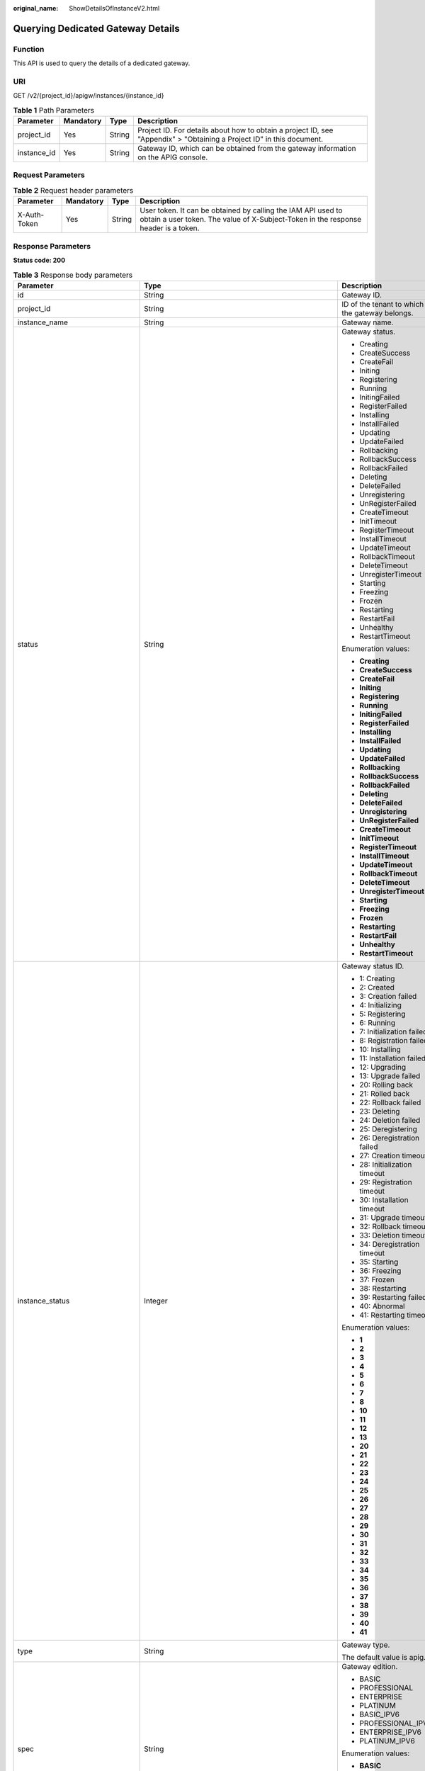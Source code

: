 :original_name: ShowDetailsOfInstanceV2.html

.. _ShowDetailsOfInstanceV2:

Querying Dedicated Gateway Details
==================================

Function
--------

This API is used to query the details of a dedicated gateway.

URI
---

GET /v2/{project_id}/apigw/instances/{instance_id}

.. table:: **Table 1** Path Parameters

   +-------------+-----------+--------+-----------------------------------------------------------------------------------------------------------------------+
   | Parameter   | Mandatory | Type   | Description                                                                                                           |
   +=============+===========+========+=======================================================================================================================+
   | project_id  | Yes       | String | Project ID. For details about how to obtain a project ID, see "Appendix" > "Obtaining a Project ID" in this document. |
   +-------------+-----------+--------+-----------------------------------------------------------------------------------------------------------------------+
   | instance_id | Yes       | String | Gateway ID, which can be obtained from the gateway information on the APIG console.                                   |
   +-------------+-----------+--------+-----------------------------------------------------------------------------------------------------------------------+

Request Parameters
------------------

.. table:: **Table 2** Request header parameters

   +--------------+-----------+--------+----------------------------------------------------------------------------------------------------------------------------------------------------+
   | Parameter    | Mandatory | Type   | Description                                                                                                                                        |
   +==============+===========+========+====================================================================================================================================================+
   | X-Auth-Token | Yes       | String | User token. It can be obtained by calling the IAM API used to obtain a user token. The value of X-Subject-Token in the response header is a token. |
   +--------------+-----------+--------+----------------------------------------------------------------------------------------------------------------------------------------------------+

Response Parameters
-------------------

**Status code: 200**

.. table:: **Table 3** Response body parameters

   +---------------------------------+---------------------------------------------------------------------------------------------+----------------------------------------------------------------------------------------------------------------------------------------------------------------------------------------------------------------------------------------------------------------------------------------------------------+
   | Parameter                       | Type                                                                                        | Description                                                                                                                                                                                                                                                                                              |
   +=================================+=============================================================================================+==========================================================================================================================================================================================================================================================================================================+
   | id                              | String                                                                                      | Gateway ID.                                                                                                                                                                                                                                                                                              |
   +---------------------------------+---------------------------------------------------------------------------------------------+----------------------------------------------------------------------------------------------------------------------------------------------------------------------------------------------------------------------------------------------------------------------------------------------------------+
   | project_id                      | String                                                                                      | ID of the tenant to which the gateway belongs.                                                                                                                                                                                                                                                           |
   +---------------------------------+---------------------------------------------------------------------------------------------+----------------------------------------------------------------------------------------------------------------------------------------------------------------------------------------------------------------------------------------------------------------------------------------------------------+
   | instance_name                   | String                                                                                      | Gateway name.                                                                                                                                                                                                                                                                                            |
   +---------------------------------+---------------------------------------------------------------------------------------------+----------------------------------------------------------------------------------------------------------------------------------------------------------------------------------------------------------------------------------------------------------------------------------------------------------+
   | status                          | String                                                                                      | Gateway status.                                                                                                                                                                                                                                                                                          |
   |                                 |                                                                                             |                                                                                                                                                                                                                                                                                                          |
   |                                 |                                                                                             | -  Creating                                                                                                                                                                                                                                                                                              |
   |                                 |                                                                                             |                                                                                                                                                                                                                                                                                                          |
   |                                 |                                                                                             | -  CreateSuccess                                                                                                                                                                                                                                                                                         |
   |                                 |                                                                                             |                                                                                                                                                                                                                                                                                                          |
   |                                 |                                                                                             | -  CreateFail                                                                                                                                                                                                                                                                                            |
   |                                 |                                                                                             |                                                                                                                                                                                                                                                                                                          |
   |                                 |                                                                                             | -  Initing                                                                                                                                                                                                                                                                                               |
   |                                 |                                                                                             |                                                                                                                                                                                                                                                                                                          |
   |                                 |                                                                                             | -  Registering                                                                                                                                                                                                                                                                                           |
   |                                 |                                                                                             |                                                                                                                                                                                                                                                                                                          |
   |                                 |                                                                                             | -  Running                                                                                                                                                                                                                                                                                               |
   |                                 |                                                                                             |                                                                                                                                                                                                                                                                                                          |
   |                                 |                                                                                             | -  InitingFailed                                                                                                                                                                                                                                                                                         |
   |                                 |                                                                                             |                                                                                                                                                                                                                                                                                                          |
   |                                 |                                                                                             | -  RegisterFailed                                                                                                                                                                                                                                                                                        |
   |                                 |                                                                                             |                                                                                                                                                                                                                                                                                                          |
   |                                 |                                                                                             | -  Installing                                                                                                                                                                                                                                                                                            |
   |                                 |                                                                                             |                                                                                                                                                                                                                                                                                                          |
   |                                 |                                                                                             | -  InstallFailed                                                                                                                                                                                                                                                                                         |
   |                                 |                                                                                             |                                                                                                                                                                                                                                                                                                          |
   |                                 |                                                                                             | -  Updating                                                                                                                                                                                                                                                                                              |
   |                                 |                                                                                             |                                                                                                                                                                                                                                                                                                          |
   |                                 |                                                                                             | -  UpdateFailed                                                                                                                                                                                                                                                                                          |
   |                                 |                                                                                             |                                                                                                                                                                                                                                                                                                          |
   |                                 |                                                                                             | -  Rollbacking                                                                                                                                                                                                                                                                                           |
   |                                 |                                                                                             |                                                                                                                                                                                                                                                                                                          |
   |                                 |                                                                                             | -  RollbackSuccess                                                                                                                                                                                                                                                                                       |
   |                                 |                                                                                             |                                                                                                                                                                                                                                                                                                          |
   |                                 |                                                                                             | -  RollbackFailed                                                                                                                                                                                                                                                                                        |
   |                                 |                                                                                             |                                                                                                                                                                                                                                                                                                          |
   |                                 |                                                                                             | -  Deleting                                                                                                                                                                                                                                                                                              |
   |                                 |                                                                                             |                                                                                                                                                                                                                                                                                                          |
   |                                 |                                                                                             | -  DeleteFailed                                                                                                                                                                                                                                                                                          |
   |                                 |                                                                                             |                                                                                                                                                                                                                                                                                                          |
   |                                 |                                                                                             | -  Unregistering                                                                                                                                                                                                                                                                                         |
   |                                 |                                                                                             |                                                                                                                                                                                                                                                                                                          |
   |                                 |                                                                                             | -  UnRegisterFailed                                                                                                                                                                                                                                                                                      |
   |                                 |                                                                                             |                                                                                                                                                                                                                                                                                                          |
   |                                 |                                                                                             | -  CreateTimeout                                                                                                                                                                                                                                                                                         |
   |                                 |                                                                                             |                                                                                                                                                                                                                                                                                                          |
   |                                 |                                                                                             | -  InitTimeout                                                                                                                                                                                                                                                                                           |
   |                                 |                                                                                             |                                                                                                                                                                                                                                                                                                          |
   |                                 |                                                                                             | -  RegisterTimeout                                                                                                                                                                                                                                                                                       |
   |                                 |                                                                                             |                                                                                                                                                                                                                                                                                                          |
   |                                 |                                                                                             | -  InstallTimeout                                                                                                                                                                                                                                                                                        |
   |                                 |                                                                                             |                                                                                                                                                                                                                                                                                                          |
   |                                 |                                                                                             | -  UpdateTimeout                                                                                                                                                                                                                                                                                         |
   |                                 |                                                                                             |                                                                                                                                                                                                                                                                                                          |
   |                                 |                                                                                             | -  RollbackTimeout                                                                                                                                                                                                                                                                                       |
   |                                 |                                                                                             |                                                                                                                                                                                                                                                                                                          |
   |                                 |                                                                                             | -  DeleteTimeout                                                                                                                                                                                                                                                                                         |
   |                                 |                                                                                             |                                                                                                                                                                                                                                                                                                          |
   |                                 |                                                                                             | -  UnregisterTimeout                                                                                                                                                                                                                                                                                     |
   |                                 |                                                                                             |                                                                                                                                                                                                                                                                                                          |
   |                                 |                                                                                             | -  Starting                                                                                                                                                                                                                                                                                              |
   |                                 |                                                                                             |                                                                                                                                                                                                                                                                                                          |
   |                                 |                                                                                             | -  Freezing                                                                                                                                                                                                                                                                                              |
   |                                 |                                                                                             |                                                                                                                                                                                                                                                                                                          |
   |                                 |                                                                                             | -  Frozen                                                                                                                                                                                                                                                                                                |
   |                                 |                                                                                             |                                                                                                                                                                                                                                                                                                          |
   |                                 |                                                                                             | -  Restarting                                                                                                                                                                                                                                                                                            |
   |                                 |                                                                                             |                                                                                                                                                                                                                                                                                                          |
   |                                 |                                                                                             | -  RestartFail                                                                                                                                                                                                                                                                                           |
   |                                 |                                                                                             |                                                                                                                                                                                                                                                                                                          |
   |                                 |                                                                                             | -  Unhealthy                                                                                                                                                                                                                                                                                             |
   |                                 |                                                                                             |                                                                                                                                                                                                                                                                                                          |
   |                                 |                                                                                             | -  RestartTimeout                                                                                                                                                                                                                                                                                        |
   |                                 |                                                                                             |                                                                                                                                                                                                                                                                                                          |
   |                                 |                                                                                             | Enumeration values:                                                                                                                                                                                                                                                                                      |
   |                                 |                                                                                             |                                                                                                                                                                                                                                                                                                          |
   |                                 |                                                                                             | -  **Creating**                                                                                                                                                                                                                                                                                          |
   |                                 |                                                                                             |                                                                                                                                                                                                                                                                                                          |
   |                                 |                                                                                             | -  **CreateSuccess**                                                                                                                                                                                                                                                                                     |
   |                                 |                                                                                             |                                                                                                                                                                                                                                                                                                          |
   |                                 |                                                                                             | -  **CreateFail**                                                                                                                                                                                                                                                                                        |
   |                                 |                                                                                             |                                                                                                                                                                                                                                                                                                          |
   |                                 |                                                                                             | -  **Initing**                                                                                                                                                                                                                                                                                           |
   |                                 |                                                                                             |                                                                                                                                                                                                                                                                                                          |
   |                                 |                                                                                             | -  **Registering**                                                                                                                                                                                                                                                                                       |
   |                                 |                                                                                             |                                                                                                                                                                                                                                                                                                          |
   |                                 |                                                                                             | -  **Running**                                                                                                                                                                                                                                                                                           |
   |                                 |                                                                                             |                                                                                                                                                                                                                                                                                                          |
   |                                 |                                                                                             | -  **InitingFailed**                                                                                                                                                                                                                                                                                     |
   |                                 |                                                                                             |                                                                                                                                                                                                                                                                                                          |
   |                                 |                                                                                             | -  **RegisterFailed**                                                                                                                                                                                                                                                                                    |
   |                                 |                                                                                             |                                                                                                                                                                                                                                                                                                          |
   |                                 |                                                                                             | -  **Installing**                                                                                                                                                                                                                                                                                        |
   |                                 |                                                                                             |                                                                                                                                                                                                                                                                                                          |
   |                                 |                                                                                             | -  **InstallFailed**                                                                                                                                                                                                                                                                                     |
   |                                 |                                                                                             |                                                                                                                                                                                                                                                                                                          |
   |                                 |                                                                                             | -  **Updating**                                                                                                                                                                                                                                                                                          |
   |                                 |                                                                                             |                                                                                                                                                                                                                                                                                                          |
   |                                 |                                                                                             | -  **UpdateFailed**                                                                                                                                                                                                                                                                                      |
   |                                 |                                                                                             |                                                                                                                                                                                                                                                                                                          |
   |                                 |                                                                                             | -  **Rollbacking**                                                                                                                                                                                                                                                                                       |
   |                                 |                                                                                             |                                                                                                                                                                                                                                                                                                          |
   |                                 |                                                                                             | -  **RollbackSuccess**                                                                                                                                                                                                                                                                                   |
   |                                 |                                                                                             |                                                                                                                                                                                                                                                                                                          |
   |                                 |                                                                                             | -  **RollbackFailed**                                                                                                                                                                                                                                                                                    |
   |                                 |                                                                                             |                                                                                                                                                                                                                                                                                                          |
   |                                 |                                                                                             | -  **Deleting**                                                                                                                                                                                                                                                                                          |
   |                                 |                                                                                             |                                                                                                                                                                                                                                                                                                          |
   |                                 |                                                                                             | -  **DeleteFailed**                                                                                                                                                                                                                                                                                      |
   |                                 |                                                                                             |                                                                                                                                                                                                                                                                                                          |
   |                                 |                                                                                             | -  **Unregistering**                                                                                                                                                                                                                                                                                     |
   |                                 |                                                                                             |                                                                                                                                                                                                                                                                                                          |
   |                                 |                                                                                             | -  **UnRegisterFailed**                                                                                                                                                                                                                                                                                  |
   |                                 |                                                                                             |                                                                                                                                                                                                                                                                                                          |
   |                                 |                                                                                             | -  **CreateTimeout**                                                                                                                                                                                                                                                                                     |
   |                                 |                                                                                             |                                                                                                                                                                                                                                                                                                          |
   |                                 |                                                                                             | -  **InitTimeout**                                                                                                                                                                                                                                                                                       |
   |                                 |                                                                                             |                                                                                                                                                                                                                                                                                                          |
   |                                 |                                                                                             | -  **RegisterTimeout**                                                                                                                                                                                                                                                                                   |
   |                                 |                                                                                             |                                                                                                                                                                                                                                                                                                          |
   |                                 |                                                                                             | -  **InstallTimeout**                                                                                                                                                                                                                                                                                    |
   |                                 |                                                                                             |                                                                                                                                                                                                                                                                                                          |
   |                                 |                                                                                             | -  **UpdateTimeout**                                                                                                                                                                                                                                                                                     |
   |                                 |                                                                                             |                                                                                                                                                                                                                                                                                                          |
   |                                 |                                                                                             | -  **RollbackTimeout**                                                                                                                                                                                                                                                                                   |
   |                                 |                                                                                             |                                                                                                                                                                                                                                                                                                          |
   |                                 |                                                                                             | -  **DeleteTimeout**                                                                                                                                                                                                                                                                                     |
   |                                 |                                                                                             |                                                                                                                                                                                                                                                                                                          |
   |                                 |                                                                                             | -  **UnregisterTimeout**                                                                                                                                                                                                                                                                                 |
   |                                 |                                                                                             |                                                                                                                                                                                                                                                                                                          |
   |                                 |                                                                                             | -  **Starting**                                                                                                                                                                                                                                                                                          |
   |                                 |                                                                                             |                                                                                                                                                                                                                                                                                                          |
   |                                 |                                                                                             | -  **Freezing**                                                                                                                                                                                                                                                                                          |
   |                                 |                                                                                             |                                                                                                                                                                                                                                                                                                          |
   |                                 |                                                                                             | -  **Frozen**                                                                                                                                                                                                                                                                                            |
   |                                 |                                                                                             |                                                                                                                                                                                                                                                                                                          |
   |                                 |                                                                                             | -  **Restarting**                                                                                                                                                                                                                                                                                        |
   |                                 |                                                                                             |                                                                                                                                                                                                                                                                                                          |
   |                                 |                                                                                             | -  **RestartFail**                                                                                                                                                                                                                                                                                       |
   |                                 |                                                                                             |                                                                                                                                                                                                                                                                                                          |
   |                                 |                                                                                             | -  **Unhealthy**                                                                                                                                                                                                                                                                                         |
   |                                 |                                                                                             |                                                                                                                                                                                                                                                                                                          |
   |                                 |                                                                                             | -  **RestartTimeout**                                                                                                                                                                                                                                                                                    |
   +---------------------------------+---------------------------------------------------------------------------------------------+----------------------------------------------------------------------------------------------------------------------------------------------------------------------------------------------------------------------------------------------------------------------------------------------------------+
   | instance_status                 | Integer                                                                                     | Gateway status ID.                                                                                                                                                                                                                                                                                       |
   |                                 |                                                                                             |                                                                                                                                                                                                                                                                                                          |
   |                                 |                                                                                             | -  1: Creating                                                                                                                                                                                                                                                                                           |
   |                                 |                                                                                             |                                                                                                                                                                                                                                                                                                          |
   |                                 |                                                                                             | -  2: Created                                                                                                                                                                                                                                                                                            |
   |                                 |                                                                                             |                                                                                                                                                                                                                                                                                                          |
   |                                 |                                                                                             | -  3: Creation failed                                                                                                                                                                                                                                                                                    |
   |                                 |                                                                                             |                                                                                                                                                                                                                                                                                                          |
   |                                 |                                                                                             | -  4: Initializing                                                                                                                                                                                                                                                                                       |
   |                                 |                                                                                             |                                                                                                                                                                                                                                                                                                          |
   |                                 |                                                                                             | -  5: Registering                                                                                                                                                                                                                                                                                        |
   |                                 |                                                                                             |                                                                                                                                                                                                                                                                                                          |
   |                                 |                                                                                             | -  6: Running                                                                                                                                                                                                                                                                                            |
   |                                 |                                                                                             |                                                                                                                                                                                                                                                                                                          |
   |                                 |                                                                                             | -  7: Initialization failed                                                                                                                                                                                                                                                                              |
   |                                 |                                                                                             |                                                                                                                                                                                                                                                                                                          |
   |                                 |                                                                                             | -  8: Registration failed                                                                                                                                                                                                                                                                                |
   |                                 |                                                                                             |                                                                                                                                                                                                                                                                                                          |
   |                                 |                                                                                             | -  10: Installing                                                                                                                                                                                                                                                                                        |
   |                                 |                                                                                             |                                                                                                                                                                                                                                                                                                          |
   |                                 |                                                                                             | -  11: Installation failed                                                                                                                                                                                                                                                                               |
   |                                 |                                                                                             |                                                                                                                                                                                                                                                                                                          |
   |                                 |                                                                                             | -  12: Upgrading                                                                                                                                                                                                                                                                                         |
   |                                 |                                                                                             |                                                                                                                                                                                                                                                                                                          |
   |                                 |                                                                                             | -  13: Upgrade failed                                                                                                                                                                                                                                                                                    |
   |                                 |                                                                                             |                                                                                                                                                                                                                                                                                                          |
   |                                 |                                                                                             | -  20: Rolling back                                                                                                                                                                                                                                                                                      |
   |                                 |                                                                                             |                                                                                                                                                                                                                                                                                                          |
   |                                 |                                                                                             | -  21: Rolled back                                                                                                                                                                                                                                                                                       |
   |                                 |                                                                                             |                                                                                                                                                                                                                                                                                                          |
   |                                 |                                                                                             | -  22: Rollback failed                                                                                                                                                                                                                                                                                   |
   |                                 |                                                                                             |                                                                                                                                                                                                                                                                                                          |
   |                                 |                                                                                             | -  23: Deleting                                                                                                                                                                                                                                                                                          |
   |                                 |                                                                                             |                                                                                                                                                                                                                                                                                                          |
   |                                 |                                                                                             | -  24: Deletion failed                                                                                                                                                                                                                                                                                   |
   |                                 |                                                                                             |                                                                                                                                                                                                                                                                                                          |
   |                                 |                                                                                             | -  25: Deregistering                                                                                                                                                                                                                                                                                     |
   |                                 |                                                                                             |                                                                                                                                                                                                                                                                                                          |
   |                                 |                                                                                             | -  26: Deregistration failed                                                                                                                                                                                                                                                                             |
   |                                 |                                                                                             |                                                                                                                                                                                                                                                                                                          |
   |                                 |                                                                                             | -  27: Creation timeout                                                                                                                                                                                                                                                                                  |
   |                                 |                                                                                             |                                                                                                                                                                                                                                                                                                          |
   |                                 |                                                                                             | -  28: Initialization timeout                                                                                                                                                                                                                                                                            |
   |                                 |                                                                                             |                                                                                                                                                                                                                                                                                                          |
   |                                 |                                                                                             | -  29: Registration timeout                                                                                                                                                                                                                                                                              |
   |                                 |                                                                                             |                                                                                                                                                                                                                                                                                                          |
   |                                 |                                                                                             | -  30: Installation timeout                                                                                                                                                                                                                                                                              |
   |                                 |                                                                                             |                                                                                                                                                                                                                                                                                                          |
   |                                 |                                                                                             | -  31: Upgrade timeout                                                                                                                                                                                                                                                                                   |
   |                                 |                                                                                             |                                                                                                                                                                                                                                                                                                          |
   |                                 |                                                                                             | -  32: Rollback timeout                                                                                                                                                                                                                                                                                  |
   |                                 |                                                                                             |                                                                                                                                                                                                                                                                                                          |
   |                                 |                                                                                             | -  33: Deletion timeout                                                                                                                                                                                                                                                                                  |
   |                                 |                                                                                             |                                                                                                                                                                                                                                                                                                          |
   |                                 |                                                                                             | -  34: Deregistration timeout                                                                                                                                                                                                                                                                            |
   |                                 |                                                                                             |                                                                                                                                                                                                                                                                                                          |
   |                                 |                                                                                             | -  35: Starting                                                                                                                                                                                                                                                                                          |
   |                                 |                                                                                             |                                                                                                                                                                                                                                                                                                          |
   |                                 |                                                                                             | -  36: Freezing                                                                                                                                                                                                                                                                                          |
   |                                 |                                                                                             |                                                                                                                                                                                                                                                                                                          |
   |                                 |                                                                                             | -  37: Frozen                                                                                                                                                                                                                                                                                            |
   |                                 |                                                                                             |                                                                                                                                                                                                                                                                                                          |
   |                                 |                                                                                             | -  38: Restarting                                                                                                                                                                                                                                                                                        |
   |                                 |                                                                                             |                                                                                                                                                                                                                                                                                                          |
   |                                 |                                                                                             | -  39: Restarting failed                                                                                                                                                                                                                                                                                 |
   |                                 |                                                                                             |                                                                                                                                                                                                                                                                                                          |
   |                                 |                                                                                             | -  40: Abnormal                                                                                                                                                                                                                                                                                          |
   |                                 |                                                                                             |                                                                                                                                                                                                                                                                                                          |
   |                                 |                                                                                             | -  41: Restarting timeout                                                                                                                                                                                                                                                                                |
   |                                 |                                                                                             |                                                                                                                                                                                                                                                                                                          |
   |                                 |                                                                                             | Enumeration values:                                                                                                                                                                                                                                                                                      |
   |                                 |                                                                                             |                                                                                                                                                                                                                                                                                                          |
   |                                 |                                                                                             | -  **1**                                                                                                                                                                                                                                                                                                 |
   |                                 |                                                                                             |                                                                                                                                                                                                                                                                                                          |
   |                                 |                                                                                             | -  **2**                                                                                                                                                                                                                                                                                                 |
   |                                 |                                                                                             |                                                                                                                                                                                                                                                                                                          |
   |                                 |                                                                                             | -  **3**                                                                                                                                                                                                                                                                                                 |
   |                                 |                                                                                             |                                                                                                                                                                                                                                                                                                          |
   |                                 |                                                                                             | -  **4**                                                                                                                                                                                                                                                                                                 |
   |                                 |                                                                                             |                                                                                                                                                                                                                                                                                                          |
   |                                 |                                                                                             | -  **5**                                                                                                                                                                                                                                                                                                 |
   |                                 |                                                                                             |                                                                                                                                                                                                                                                                                                          |
   |                                 |                                                                                             | -  **6**                                                                                                                                                                                                                                                                                                 |
   |                                 |                                                                                             |                                                                                                                                                                                                                                                                                                          |
   |                                 |                                                                                             | -  **7**                                                                                                                                                                                                                                                                                                 |
   |                                 |                                                                                             |                                                                                                                                                                                                                                                                                                          |
   |                                 |                                                                                             | -  **8**                                                                                                                                                                                                                                                                                                 |
   |                                 |                                                                                             |                                                                                                                                                                                                                                                                                                          |
   |                                 |                                                                                             | -  **10**                                                                                                                                                                                                                                                                                                |
   |                                 |                                                                                             |                                                                                                                                                                                                                                                                                                          |
   |                                 |                                                                                             | -  **11**                                                                                                                                                                                                                                                                                                |
   |                                 |                                                                                             |                                                                                                                                                                                                                                                                                                          |
   |                                 |                                                                                             | -  **12**                                                                                                                                                                                                                                                                                                |
   |                                 |                                                                                             |                                                                                                                                                                                                                                                                                                          |
   |                                 |                                                                                             | -  **13**                                                                                                                                                                                                                                                                                                |
   |                                 |                                                                                             |                                                                                                                                                                                                                                                                                                          |
   |                                 |                                                                                             | -  **20**                                                                                                                                                                                                                                                                                                |
   |                                 |                                                                                             |                                                                                                                                                                                                                                                                                                          |
   |                                 |                                                                                             | -  **21**                                                                                                                                                                                                                                                                                                |
   |                                 |                                                                                             |                                                                                                                                                                                                                                                                                                          |
   |                                 |                                                                                             | -  **22**                                                                                                                                                                                                                                                                                                |
   |                                 |                                                                                             |                                                                                                                                                                                                                                                                                                          |
   |                                 |                                                                                             | -  **23**                                                                                                                                                                                                                                                                                                |
   |                                 |                                                                                             |                                                                                                                                                                                                                                                                                                          |
   |                                 |                                                                                             | -  **24**                                                                                                                                                                                                                                                                                                |
   |                                 |                                                                                             |                                                                                                                                                                                                                                                                                                          |
   |                                 |                                                                                             | -  **25**                                                                                                                                                                                                                                                                                                |
   |                                 |                                                                                             |                                                                                                                                                                                                                                                                                                          |
   |                                 |                                                                                             | -  **26**                                                                                                                                                                                                                                                                                                |
   |                                 |                                                                                             |                                                                                                                                                                                                                                                                                                          |
   |                                 |                                                                                             | -  **27**                                                                                                                                                                                                                                                                                                |
   |                                 |                                                                                             |                                                                                                                                                                                                                                                                                                          |
   |                                 |                                                                                             | -  **28**                                                                                                                                                                                                                                                                                                |
   |                                 |                                                                                             |                                                                                                                                                                                                                                                                                                          |
   |                                 |                                                                                             | -  **29**                                                                                                                                                                                                                                                                                                |
   |                                 |                                                                                             |                                                                                                                                                                                                                                                                                                          |
   |                                 |                                                                                             | -  **30**                                                                                                                                                                                                                                                                                                |
   |                                 |                                                                                             |                                                                                                                                                                                                                                                                                                          |
   |                                 |                                                                                             | -  **31**                                                                                                                                                                                                                                                                                                |
   |                                 |                                                                                             |                                                                                                                                                                                                                                                                                                          |
   |                                 |                                                                                             | -  **32**                                                                                                                                                                                                                                                                                                |
   |                                 |                                                                                             |                                                                                                                                                                                                                                                                                                          |
   |                                 |                                                                                             | -  **33**                                                                                                                                                                                                                                                                                                |
   |                                 |                                                                                             |                                                                                                                                                                                                                                                                                                          |
   |                                 |                                                                                             | -  **34**                                                                                                                                                                                                                                                                                                |
   |                                 |                                                                                             |                                                                                                                                                                                                                                                                                                          |
   |                                 |                                                                                             | -  **35**                                                                                                                                                                                                                                                                                                |
   |                                 |                                                                                             |                                                                                                                                                                                                                                                                                                          |
   |                                 |                                                                                             | -  **36**                                                                                                                                                                                                                                                                                                |
   |                                 |                                                                                             |                                                                                                                                                                                                                                                                                                          |
   |                                 |                                                                                             | -  **37**                                                                                                                                                                                                                                                                                                |
   |                                 |                                                                                             |                                                                                                                                                                                                                                                                                                          |
   |                                 |                                                                                             | -  **38**                                                                                                                                                                                                                                                                                                |
   |                                 |                                                                                             |                                                                                                                                                                                                                                                                                                          |
   |                                 |                                                                                             | -  **39**                                                                                                                                                                                                                                                                                                |
   |                                 |                                                                                             |                                                                                                                                                                                                                                                                                                          |
   |                                 |                                                                                             | -  **40**                                                                                                                                                                                                                                                                                                |
   |                                 |                                                                                             |                                                                                                                                                                                                                                                                                                          |
   |                                 |                                                                                             | -  **41**                                                                                                                                                                                                                                                                                                |
   +---------------------------------+---------------------------------------------------------------------------------------------+----------------------------------------------------------------------------------------------------------------------------------------------------------------------------------------------------------------------------------------------------------------------------------------------------------+
   | type                            | String                                                                                      | Gateway type.                                                                                                                                                                                                                                                                                            |
   |                                 |                                                                                             |                                                                                                                                                                                                                                                                                                          |
   |                                 |                                                                                             | The default value is apig.                                                                                                                                                                                                                                                                               |
   +---------------------------------+---------------------------------------------------------------------------------------------+----------------------------------------------------------------------------------------------------------------------------------------------------------------------------------------------------------------------------------------------------------------------------------------------------------+
   | spec                            | String                                                                                      | Gateway edition.                                                                                                                                                                                                                                                                                         |
   |                                 |                                                                                             |                                                                                                                                                                                                                                                                                                          |
   |                                 |                                                                                             | -  BASIC                                                                                                                                                                                                                                                                                                 |
   |                                 |                                                                                             |                                                                                                                                                                                                                                                                                                          |
   |                                 |                                                                                             | -  PROFESSIONAL                                                                                                                                                                                                                                                                                          |
   |                                 |                                                                                             |                                                                                                                                                                                                                                                                                                          |
   |                                 |                                                                                             | -  ENTERPRISE                                                                                                                                                                                                                                                                                            |
   |                                 |                                                                                             |                                                                                                                                                                                                                                                                                                          |
   |                                 |                                                                                             | -  PLATINUM                                                                                                                                                                                                                                                                                              |
   |                                 |                                                                                             |                                                                                                                                                                                                                                                                                                          |
   |                                 |                                                                                             | -  BASIC_IPV6                                                                                                                                                                                                                                                                                            |
   |                                 |                                                                                             |                                                                                                                                                                                                                                                                                                          |
   |                                 |                                                                                             | -  PROFESSIONAL_IPV6                                                                                                                                                                                                                                                                                     |
   |                                 |                                                                                             |                                                                                                                                                                                                                                                                                                          |
   |                                 |                                                                                             | -  ENTERPRISE_IPV6                                                                                                                                                                                                                                                                                       |
   |                                 |                                                                                             |                                                                                                                                                                                                                                                                                                          |
   |                                 |                                                                                             | -  PLATINUM_IPV6                                                                                                                                                                                                                                                                                         |
   |                                 |                                                                                             |                                                                                                                                                                                                                                                                                                          |
   |                                 |                                                                                             | Enumeration values:                                                                                                                                                                                                                                                                                      |
   |                                 |                                                                                             |                                                                                                                                                                                                                                                                                                          |
   |                                 |                                                                                             | -  **BASIC**                                                                                                                                                                                                                                                                                             |
   |                                 |                                                                                             |                                                                                                                                                                                                                                                                                                          |
   |                                 |                                                                                             | -  **PROFESSIONAL**                                                                                                                                                                                                                                                                                      |
   |                                 |                                                                                             |                                                                                                                                                                                                                                                                                                          |
   |                                 |                                                                                             | -  **ENTERPRISE**                                                                                                                                                                                                                                                                                        |
   |                                 |                                                                                             |                                                                                                                                                                                                                                                                                                          |
   |                                 |                                                                                             | -  **PLATINUM**                                                                                                                                                                                                                                                                                          |
   |                                 |                                                                                             |                                                                                                                                                                                                                                                                                                          |
   |                                 |                                                                                             | -  **BASIC_IPV6**                                                                                                                                                                                                                                                                                        |
   |                                 |                                                                                             |                                                                                                                                                                                                                                                                                                          |
   |                                 |                                                                                             | -  **PROFESSIONAL_IPV6**                                                                                                                                                                                                                                                                                 |
   |                                 |                                                                                             |                                                                                                                                                                                                                                                                                                          |
   |                                 |                                                                                             | -  **ENTERPRISE_IPV6**                                                                                                                                                                                                                                                                                   |
   |                                 |                                                                                             |                                                                                                                                                                                                                                                                                                          |
   |                                 |                                                                                             | -  **PLATINUM_IPV6**                                                                                                                                                                                                                                                                                     |
   +---------------------------------+---------------------------------------------------------------------------------------------+----------------------------------------------------------------------------------------------------------------------------------------------------------------------------------------------------------------------------------------------------------------------------------------------------------+
   | create_time                     | Long                                                                                        | Time when the gateway is created. The time is in the Unix timestamp format.                                                                                                                                                                                                                              |
   +---------------------------------+---------------------------------------------------------------------------------------------+----------------------------------------------------------------------------------------------------------------------------------------------------------------------------------------------------------------------------------------------------------------------------------------------------------+
   | enterprise_project_id           | String                                                                                      | Enterprise project ID. This parameter is required if you are using an enterprise account.                                                                                                                                                                                                                |
   +---------------------------------+---------------------------------------------------------------------------------------------+----------------------------------------------------------------------------------------------------------------------------------------------------------------------------------------------------------------------------------------------------------------------------------------------------------+
   | eip_address                     | String                                                                                      | EIP bound to the gateway.                                                                                                                                                                                                                                                                                |
   +---------------------------------+---------------------------------------------------------------------------------------------+----------------------------------------------------------------------------------------------------------------------------------------------------------------------------------------------------------------------------------------------------------------------------------------------------------+
   | charging_mode                   | Integer                                                                                     | Billing mode of the gateway.                                                                                                                                                                                                                                                                             |
   |                                 |                                                                                             |                                                                                                                                                                                                                                                                                                          |
   |                                 |                                                                                             | -  0: pay-per-use                                                                                                                                                                                                                                                                                        |
   |                                 |                                                                                             |                                                                                                                                                                                                                                                                                                          |
   |                                 |                                                                                             | -  1: This parameter is not used currently.                                                                                                                                                                                                                                                              |
   |                                 |                                                                                             |                                                                                                                                                                                                                                                                                                          |
   |                                 |                                                                                             | Enumeration values:                                                                                                                                                                                                                                                                                      |
   |                                 |                                                                                             |                                                                                                                                                                                                                                                                                                          |
   |                                 |                                                                                             | -  **0**                                                                                                                                                                                                                                                                                                 |
   |                                 |                                                                                             |                                                                                                                                                                                                                                                                                                          |
   |                                 |                                                                                             | -  **1**                                                                                                                                                                                                                                                                                                 |
   +---------------------------------+---------------------------------------------------------------------------------------------+----------------------------------------------------------------------------------------------------------------------------------------------------------------------------------------------------------------------------------------------------------------------------------------------------------+
   | cbc_metadata                    | String                                                                                      | This parameter is not used currently.                                                                                                                                                                                                                                                                    |
   +---------------------------------+---------------------------------------------------------------------------------------------+----------------------------------------------------------------------------------------------------------------------------------------------------------------------------------------------------------------------------------------------------------------------------------------------------------+
   | loadbalancer_provider           | String                                                                                      | Type of the load balancer used by the gateway.                                                                                                                                                                                                                                                           |
   |                                 |                                                                                             |                                                                                                                                                                                                                                                                                                          |
   |                                 |                                                                                             | -  LVS                                                                                                                                                                                                                                                                                                   |
   |                                 |                                                                                             |                                                                                                                                                                                                                                                                                                          |
   |                                 |                                                                                             | -  ELB (available only in certain regions)                                                                                                                                                                                                                                                               |
   |                                 |                                                                                             |                                                                                                                                                                                                                                                                                                          |
   |                                 |                                                                                             | Default: **lvs**                                                                                                                                                                                                                                                                                         |
   |                                 |                                                                                             |                                                                                                                                                                                                                                                                                                          |
   |                                 |                                                                                             | Enumeration values:                                                                                                                                                                                                                                                                                      |
   |                                 |                                                                                             |                                                                                                                                                                                                                                                                                                          |
   |                                 |                                                                                             | -  **lvs**                                                                                                                                                                                                                                                                                               |
   |                                 |                                                                                             |                                                                                                                                                                                                                                                                                                          |
   |                                 |                                                                                             | -  **elb**                                                                                                                                                                                                                                                                                               |
   +---------------------------------+---------------------------------------------------------------------------------------------+----------------------------------------------------------------------------------------------------------------------------------------------------------------------------------------------------------------------------------------------------------------------------------------------------------+
   | description                     | String                                                                                      | Description about the gateway.                                                                                                                                                                                                                                                                           |
   +---------------------------------+---------------------------------------------------------------------------------------------+----------------------------------------------------------------------------------------------------------------------------------------------------------------------------------------------------------------------------------------------------------------------------------------------------------+
   | vpc_id                          | String                                                                                      | VPC ID.                                                                                                                                                                                                                                                                                                  |
   |                                 |                                                                                             |                                                                                                                                                                                                                                                                                                          |
   |                                 |                                                                                             | You can obtain it in either of the following ways:                                                                                                                                                                                                                                                       |
   |                                 |                                                                                             |                                                                                                                                                                                                                                                                                                          |
   |                                 |                                                                                             | -  Method 1: Log in to the VPC console, and click the name of a VPC to view the VPC ID on the displayed details page.                                                                                                                                                                                    |
   |                                 |                                                                                             |                                                                                                                                                                                                                                                                                                          |
   |                                 |                                                                                             | -  Method 2: Call the corresponding VPC API. For details, see section "Querying VPCs" in the VPC API Reference.                                                                                                                                                                                          |
   +---------------------------------+---------------------------------------------------------------------------------------------+----------------------------------------------------------------------------------------------------------------------------------------------------------------------------------------------------------------------------------------------------------------------------------------------------------+
   | subnet_id                       | String                                                                                      | Subnet network ID.                                                                                                                                                                                                                                                                                       |
   |                                 |                                                                                             |                                                                                                                                                                                                                                                                                                          |
   |                                 |                                                                                             | You can obtain it in either of the following ways:                                                                                                                                                                                                                                                       |
   |                                 |                                                                                             |                                                                                                                                                                                                                                                                                                          |
   |                                 |                                                                                             | -  Method 1: Log in to the VPC console and click the target subnet on the Subnets page. You can view the network ID on the displayed page.                                                                                                                                                               |
   |                                 |                                                                                             |                                                                                                                                                                                                                                                                                                          |
   |                                 |                                                                                             | -  Method 2: Call the corresponding VPC API. For details, see section "Querying Subnets" in the VPC API Reference.                                                                                                                                                                                       |
   +---------------------------------+---------------------------------------------------------------------------------------------+----------------------------------------------------------------------------------------------------------------------------------------------------------------------------------------------------------------------------------------------------------------------------------------------------------+
   | security_group_id               | String                                                                                      | ID of the security group to which the gateway belongs.                                                                                                                                                                                                                                                   |
   |                                 |                                                                                             |                                                                                                                                                                                                                                                                                                          |
   |                                 |                                                                                             | You can obtain it in either of the following ways:                                                                                                                                                                                                                                                       |
   |                                 |                                                                                             |                                                                                                                                                                                                                                                                                                          |
   |                                 |                                                                                             | -  Method 1: Log in to the VPC console. Choose Access Control > Security Groups in the navigation pane. On the Security Groups page, click the target security group. Then view the security group ID on the displayed page.                                                                             |
   |                                 |                                                                                             |                                                                                                                                                                                                                                                                                                          |
   |                                 |                                                                                             | -  Method 2: Call the corresponding VPC API. For details, see section "Querying Security Groups" in the VPC API Reference.                                                                                                                                                                               |
   +---------------------------------+---------------------------------------------------------------------------------------------+----------------------------------------------------------------------------------------------------------------------------------------------------------------------------------------------------------------------------------------------------------------------------------------------------------+
   | maintain_begin                  | String                                                                                      | Start time of the maintenance time window. It must be in the format "xx:00:00". The value of xx can be 02, 06, 10, 14, 18, or 22.                                                                                                                                                                        |
   |                                 |                                                                                             |                                                                                                                                                                                                                                                                                                          |
   |                                 |                                                                                             | During the maintenance time period, the O&M personnel can perform maintenance operations on the gateway. During maintenance, services can still be used, but occasionally there may be temporary service interruptions. Scheduled maintenance occurs infrequently (typically once every several months). |
   +---------------------------------+---------------------------------------------------------------------------------------------+----------------------------------------------------------------------------------------------------------------------------------------------------------------------------------------------------------------------------------------------------------------------------------------------------------+
   | maintain_end                    | String                                                                                      | End time of the maintenance time window. It must be in the format "xx:00:00". There is a 4-hour difference between the start time and end time.                                                                                                                                                          |
   |                                 |                                                                                             |                                                                                                                                                                                                                                                                                                          |
   |                                 |                                                                                             | During the maintenance time period, the O&M personnel can perform maintenance operations on the gateway. During maintenance, services can still be used, but occasionally there may be temporary service interruptions. Scheduled maintenance occurs infrequently (typically once every several months). |
   +---------------------------------+---------------------------------------------------------------------------------------------+----------------------------------------------------------------------------------------------------------------------------------------------------------------------------------------------------------------------------------------------------------------------------------------------------------+
   | ingress_ip                      | String                                                                                      | VPC ingress address.                                                                                                                                                                                                                                                                                     |
   +---------------------------------+---------------------------------------------------------------------------------------------+----------------------------------------------------------------------------------------------------------------------------------------------------------------------------------------------------------------------------------------------------------------------------------------------------------+
   | ingress_ip_v6                   | String                                                                                      | VPC access address (IPv6).                                                                                                                                                                                                                                                                               |
   +---------------------------------+---------------------------------------------------------------------------------------------+----------------------------------------------------------------------------------------------------------------------------------------------------------------------------------------------------------------------------------------------------------------------------------------------------------+
   | user_id                         | String                                                                                      | ID of the account to which the gateway belongs.                                                                                                                                                                                                                                                          |
   +---------------------------------+---------------------------------------------------------------------------------------------+----------------------------------------------------------------------------------------------------------------------------------------------------------------------------------------------------------------------------------------------------------------------------------------------------------+
   | nat_eip_ipv6_cidr               | String                                                                                      | Public egress address (IPv6).                                                                                                                                                                                                                                                                            |
   |                                 |                                                                                             |                                                                                                                                                                                                                                                                                                          |
   |                                 |                                                                                             | Currently, IPv6 addresses are supported only in certain regions.                                                                                                                                                                                                                                         |
   +---------------------------------+---------------------------------------------------------------------------------------------+----------------------------------------------------------------------------------------------------------------------------------------------------------------------------------------------------------------------------------------------------------------------------------------------------------+
   | eip_ipv6_address                | String                                                                                      | EIP (IPv6).                                                                                                                                                                                                                                                                                              |
   |                                 |                                                                                             |                                                                                                                                                                                                                                                                                                          |
   |                                 |                                                                                             | Currently, IPv6 addresses are supported only in certain regions.                                                                                                                                                                                                                                         |
   +---------------------------------+---------------------------------------------------------------------------------------------+----------------------------------------------------------------------------------------------------------------------------------------------------------------------------------------------------------------------------------------------------------------------------------------------------------+
   | nat_eip_address                 | String                                                                                      | IP address for public outbound access.                                                                                                                                                                                                                                                                   |
   +---------------------------------+---------------------------------------------------------------------------------------------+----------------------------------------------------------------------------------------------------------------------------------------------------------------------------------------------------------------------------------------------------------------------------------------------------------+
   | bandwidth_size                  | Integer                                                                                     | Outbound access bandwidth.                                                                                                                                                                                                                                                                               |
   +---------------------------------+---------------------------------------------------------------------------------------------+----------------------------------------------------------------------------------------------------------------------------------------------------------------------------------------------------------------------------------------------------------------------------------------------------------+
   | bandwidth_charging_mode         | String                                                                                      | Billing mode of the public outbound access bandwidth.                                                                                                                                                                                                                                                    |
   +---------------------------------+---------------------------------------------------------------------------------------------+----------------------------------------------------------------------------------------------------------------------------------------------------------------------------------------------------------------------------------------------------------------------------------------------------------+
   | available_zone_ids              | String                                                                                      | AZ.                                                                                                                                                                                                                                                                                                      |
   +---------------------------------+---------------------------------------------------------------------------------------------+----------------------------------------------------------------------------------------------------------------------------------------------------------------------------------------------------------------------------------------------------------------------------------------------------------+
   | instance_version                | String                                                                                      | Gateway version.                                                                                                                                                                                                                                                                                         |
   +---------------------------------+---------------------------------------------------------------------------------------------+----------------------------------------------------------------------------------------------------------------------------------------------------------------------------------------------------------------------------------------------------------------------------------------------------------+
   | virsubnet_id                    | String                                                                                      | Subnet network ID.                                                                                                                                                                                                                                                                                       |
   |                                 |                                                                                             |                                                                                                                                                                                                                                                                                                          |
   |                                 |                                                                                             | Currently, this parameter is not supported.                                                                                                                                                                                                                                                              |
   +---------------------------------+---------------------------------------------------------------------------------------------+----------------------------------------------------------------------------------------------------------------------------------------------------------------------------------------------------------------------------------------------------------------------------------------------------------+
   | roma_eip_address                | String                                                                                      | ROMA EIP.                                                                                                                                                                                                                                                                                                |
   |                                 |                                                                                             |                                                                                                                                                                                                                                                                                                          |
   |                                 |                                                                                             | Currently, this parameter is not supported.                                                                                                                                                                                                                                                              |
   +---------------------------------+---------------------------------------------------------------------------------------------+----------------------------------------------------------------------------------------------------------------------------------------------------------------------------------------------------------------------------------------------------------------------------------------------------------+
   | listeners                       | Object                                                                                      | Listener information.                                                                                                                                                                                                                                                                                    |
   |                                 |                                                                                             |                                                                                                                                                                                                                                                                                                          |
   |                                 |                                                                                             | Currently, this parameter is not supported.                                                                                                                                                                                                                                                              |
   +---------------------------------+---------------------------------------------------------------------------------------------+----------------------------------------------------------------------------------------------------------------------------------------------------------------------------------------------------------------------------------------------------------------------------------------------------------+
   | supported_features              | Array of strings                                                                            | Supported features.                                                                                                                                                                                                                                                                                      |
   +---------------------------------+---------------------------------------------------------------------------------------------+----------------------------------------------------------------------------------------------------------------------------------------------------------------------------------------------------------------------------------------------------------------------------------------------------------+
   | endpoint_service                | :ref:`EndpointService <showdetailsofinstancev2__response_endpointservice>` object           | VPC endpoint service details.                                                                                                                                                                                                                                                                            |
   |                                 |                                                                                             |                                                                                                                                                                                                                                                                                                          |
   |                                 |                                                                                             | This parameter will be deprecated. Use endpoint_services instead.                                                                                                                                                                                                                                        |
   +---------------------------------+---------------------------------------------------------------------------------------------+----------------------------------------------------------------------------------------------------------------------------------------------------------------------------------------------------------------------------------------------------------------------------------------------------------+
   | endpoint_services               | Array of :ref:`EndpointService <showdetailsofinstancev2__response_endpointservice>` objects | VPC endpoint services.                                                                                                                                                                                                                                                                                   |
   +---------------------------------+---------------------------------------------------------------------------------------------+----------------------------------------------------------------------------------------------------------------------------------------------------------------------------------------------------------------------------------------------------------------------------------------------------------+
   | node_ips                        | :ref:`NodeIps <showdetailsofinstancev2__response_nodeips>` object                           | VPC endpoint ID.                                                                                                                                                                                                                                                                                         |
   +---------------------------------+---------------------------------------------------------------------------------------------+----------------------------------------------------------------------------------------------------------------------------------------------------------------------------------------------------------------------------------------------------------------------------------------------------------+
   | publicips                       | Array of :ref:`IpDetails <showdetailsofinstancev2__response_ipdetails>` objects             | Public inbound access addresses.                                                                                                                                                                                                                                                                         |
   +---------------------------------+---------------------------------------------------------------------------------------------+----------------------------------------------------------------------------------------------------------------------------------------------------------------------------------------------------------------------------------------------------------------------------------------------------------+
   | privateips                      | Array of :ref:`IpDetails <showdetailsofinstancev2__response_ipdetails>` objects             | Private inbound access addresses.                                                                                                                                                                                                                                                                        |
   +---------------------------------+---------------------------------------------------------------------------------------------+----------------------------------------------------------------------------------------------------------------------------------------------------------------------------------------------------------------------------------------------------------------------------------------------------------+
   | is_releasable                   | Boolean                                                                                     | Whether the gateway can be released.                                                                                                                                                                                                                                                                     |
   |                                 |                                                                                             |                                                                                                                                                                                                                                                                                                          |
   |                                 |                                                                                             | -  true: The gateway can be released.                                                                                                                                                                                                                                                                    |
   |                                 |                                                                                             |                                                                                                                                                                                                                                                                                                          |
   |                                 |                                                                                             | -  false: The gateway cannot be released.                                                                                                                                                                                                                                                                |
   +---------------------------------+---------------------------------------------------------------------------------------------+----------------------------------------------------------------------------------------------------------------------------------------------------------------------------------------------------------------------------------------------------------------------------------------------------------+
   | ingress_bandwidth_charging_mode | String                                                                                      | Billing mode of the public inbound access bandwidth.                                                                                                                                                                                                                                                     |
   +---------------------------------+---------------------------------------------------------------------------------------------+----------------------------------------------------------------------------------------------------------------------------------------------------------------------------------------------------------------------------------------------------------------------------------------------------------+

.. _showdetailsofinstancev2__response_endpointservice:

.. table:: **Table 4** EndpointService

   ============ ====== ==========================
   Parameter    Type   Description
   ============ ====== ==========================
   service_name String VPC endpoint service name.
   created_at   String Creation time.
   ============ ====== ==========================

.. _showdetailsofinstancev2__response_nodeips:

.. table:: **Table 5** NodeIps

   ========= ================ ===========================
   Parameter Type             Description
   ========= ================ ===========================
   livedata  Array of strings LiveData node IP addresses.
   shubao    Array of strings Shubao node IP addresses.
   ========= ================ ===========================

.. _showdetailsofinstancev2__response_ipdetails:

.. table:: **Table 6** IpDetails

   ============== ======= ===========
   Parameter      Type    Description
   ============== ======= ===========
   ip_address     String  IP address.
   bandwidth_size Integer Bandwidth.
   ============== ======= ===========

**Status code: 401**

.. table:: **Table 7** Response body parameters

   ========== ====== ==============
   Parameter  Type   Description
   ========== ====== ==============
   error_code String Error code.
   error_msg  String Error message.
   ========== ====== ==============

**Status code: 403**

.. table:: **Table 8** Response body parameters

   ========== ====== ==============
   Parameter  Type   Description
   ========== ====== ==============
   error_code String Error code.
   error_msg  String Error message.
   ========== ====== ==============

**Status code: 404**

.. table:: **Table 9** Response body parameters

   ========== ====== ==============
   Parameter  Type   Description
   ========== ====== ==============
   error_code String Error code.
   error_msg  String Error message.
   ========== ====== ==============

**Status code: 500**

.. table:: **Table 10** Response body parameters

   ========== ====== ==============
   Parameter  Type   Description
   ========== ====== ==============
   error_code String Error code.
   error_msg  String Error message.
   ========== ====== ==============

Example Requests
----------------

None

Example Responses
-----------------

**Status code: 200**

OK

.. code-block::

   {
     "id" : "8dfxxxxxxxxxxxxxxxxxxxxxxxxxx00p",
     "spec" : "BASIC",
     "project_id" : "78xxxxxxxxxxxxxxxxxxxxxxxxxxxxoi",
     "instance_name" : "apig-demo",
     "status" : "Running",
     "instance_status" : 6,
     "eip_address" : null,
     "type" : null,
     "create_time" : 1635890506328,
     "charging_mode" : 0,
     "enterprise_project_id" : "0",
     "loadbalancer_provider" : "elb",
     "description" : "test create instance",
     "instance_version" : "acc6d368a3cb4d47840380bf62b0ab32",
     "available_zone_ids" : "[xx-xxx-7a, xx-xxx-7b]",
     "user_id" : "e966ff7227ef4df49df7d57aaf00f8ed",
     "vpc_id" : "0402ea19-5457-4032-9d1b-eb48b98f6c66",
     "subnet_id" : "a3bd29e4-d5bc-414c-a79a-1f35ee4ead88",
     "virsubnet_id" : "a3bd29e4-d5bc-414c-a79a-1f35ee4ead88",
     "security_group_id" : "4b95a790-5cfc-463d-8de5-42199e55371c",
     "maintain_begin" : "22:00:00",
     "maintain_end" : "02:00:00",
     "ingress_ip" : "192.168.0.152",
     "ingress_ip_v6" : null,
     "nat_eip_address" : "100.95.159.18",
     "roma_eip_address" : null,
     "bandwidth_size" : 5,
     "bandwidth_charging_mode" : "traffic",
     "nat_eip_ipv6_cidr" : null,
     "eip_ipv6_address" : null,
     "supported_features" : [ "lts", "gateway_responses", "ratelimit", "request_body_size", "backend_timeout", "app_token", "app_basic", "app_secret", "multi_auth", "route", "sign_basic", "app_route", "backend_client_certificate", "ssl_ciphers", "cors", "app_quota", "app_acl", "real_ip_from_xff", "set_resp_headers", "vpc_backup", "throttle_strategy", "watch_instance", "sign_aes", "mock_status_code_and_header", "backend_retry_count", "custom_log", "real_ip_header_getter", "policy_sys_param", "vpc_name_modifiable", "breaker", "default_group_host_trustlist" ],
     "node_ips" : {
       "livedata" : [ ],
       "shubao" : [ "192.168.0.123", "192.168.0.114" ]
     },
     "endpoint_service" : null,
     "endpoint_services" : [ {
       "service_name" : "xx-xxx-7a.apig.20bc4a91-1542-43s2-a278-b1e49c0hh6f9",
       "created_at" : "2021-8-03 06:04:43"
     } ],
     "publicips" : [ {
       "ip_address" : "100.95.156.198",
       "bandwidth_size" : 5
     } ],
     "privateips" : [ {
       "ip_address" : "100.95.156.198",
       "bandwidth_size" : 5
     } ],
     "ingress_bandwidth_charging_mode" : "traffic"
   }

**Status code: 401**

Unauthorized

.. code-block::

   {
     "error_code" : "APIC.7102",
     "error_msg" : "Incorrect token or token resolution failed"
   }

**Status code: 403**

Forbidden

.. code-block::

   {
     "error_code" : "APIC.7106",
     "error_msg" : "No permissions to request for the method"
   }

**Status code: 404**

Not Found

.. code-block::

   {
     "error_code" : "APIC.7302",
     "error_msg" : "Instance not found"
   }

**Status code: 500**

Internal Server Error

.. code-block::

   {
     "error_code" : "APIC.9000",
     "error_msg" : "Failed to request internal service"
   }

Status Codes
------------

=========== =====================
Status Code Description
=========== =====================
200         OK
401         Unauthorized
403         Forbidden
404         Not Found
500         Internal Server Error
=========== =====================

Error Codes
-----------

See :ref:`Error Codes <errorcode>`.
